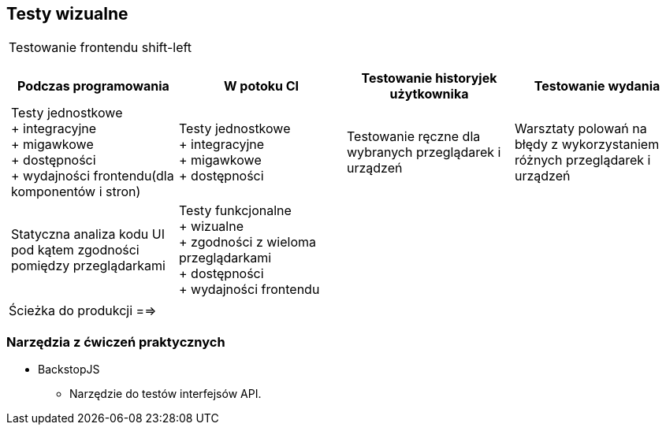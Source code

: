 == Testy wizualne

[cols="1a"]
|===
| Testowanie frontendu shift-left

[cols="1,1,1,1"]
!===
! Podczas programowania ! W potoku CI ! Testowanie historyjek użytkownika ! Testowanie wydania

! Testy jednostkowe +
+ integracyjne +
+ migawkowe +
+ dostępności +
+ wydajności frontendu(dla komponentów i stron)
! Testy jednostkowe +
+ integracyjne +
+ migawkowe +
+ dostępności
! Testowanie ręczne dla wybranych przeglądarek i urządzeń
! Warsztaty polowań na błędy  z wykorzystaniem różnych przeglądarek i urządzeń

! Statyczna analiza kodu UI pod kątem zgodności pomiędzy przeglądarkami
! Testy funkcjonalne +
+ wizualne +
+ zgodności z wieloma przeglądarkami +
+ dostępności +
+ wydajności frontendu
!
!

!===

| Ścieżka do produkcji ==>

|===


=== Narzędzia z ćwiczeń praktycznych
****
* BackstopJS
- Narzędzie do testów interfejsów API.

****




